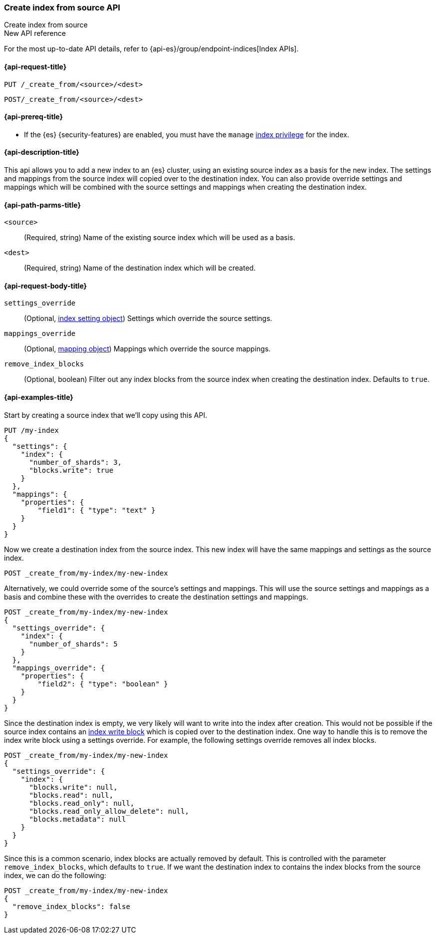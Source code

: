 [[indices-create-index-from-source]]
=== Create index from source API
++++
<titleabbrev>Create index from source</titleabbrev>
++++

.New API reference
[sidebar]
--
For the most up-to-date API details, refer to {api-es}/group/endpoint-indices[Index APIs].
--

[[indices-create-index-from-source-api-request]]
==== {api-request-title}

`PUT /_create_from/<source>/<dest>`

`POST/_create_from/<source>/<dest>`

[[indices-create-index-from-source-api-prereqs]]
==== {api-prereq-title}

* If the {es} {security-features} are enabled, you must have the `manage`
<<privileges-list-indices,index privilege>> for the index.

[[indices-create-index-from-source-api-desc]]
==== {api-description-title}
This api allows you to add a new index to an {es} cluster, using an existing source index as a basis for the new index.
The settings and mappings from the source index will copied over to the destination index.  You can also provide
override settings and mappings which will be combined with the source settings and mappings when creating the
destination index.

[[indices-create-index-from-source-api-path-params]]
==== {api-path-parms-title}

`<source>`::
(Required, string) Name of the existing source index which will be used as a basis.

`<dest>`::
(Required, string) Name of the destination index which will be created.


[role="child_attributes"]
[[indices-create-index-from-source-api-request-body]]
==== {api-request-body-title}

`settings_override`::
(Optional, <<index-modules-settings,index setting object>>) Settings which override the source settings.

`mappings_override`::
(Optional, <<mapping,mapping object>>) Mappings which override the source mappings.

`remove_index_blocks`::
(Optional, boolean) Filter out any index blocks from the source index when creating the destination index.
Defaults to `true`.

[[indices-create-index-from-source-api-example]]
==== {api-examples-title}

Start by creating a source index that we'll copy using this API.

[source,console]
--------------------------------------------------
PUT /my-index
{
  "settings": {
    "index": {
      "number_of_shards": 3,
      "blocks.write": true
    }
  },
  "mappings": {
    "properties": {
        "field1": { "type": "text" }
    }
  }
}
--------------------------------------------------
// TESTSETUP

Now we create a destination index from the source index. This new index will have the same mappings and settings
as the source index.

[source,console]
--------------------------------------------------
POST _create_from/my-index/my-new-index
--------------------------------------------------


Alternatively, we could override some of the source's settings and mappings. This will use the source settings
and mappings as a basis and combine these with the overrides to create the destination settings and mappings.

[source,console]
--------------------------------------------------
POST _create_from/my-index/my-new-index
{
  "settings_override": {
    "index": {
      "number_of_shards": 5
    }
  },
  "mappings_override": {
    "properties": {
        "field2": { "type": "boolean" }
    }
  }
}
--------------------------------------------------

Since the destination index is empty, we very likely will want to write into the index after creation.
This would not be possible if the source index contains an <<index-block-settings,index write block>> which is copied over to the destination index.
One way to handle this is to remove the index write block using a settings override. For example, the following
settings override removes all index blocks.


[source,console]
--------------------------------------------------
POST _create_from/my-index/my-new-index
{
  "settings_override": {
    "index": {
      "blocks.write": null,
      "blocks.read": null,
      "blocks.read_only": null,
      "blocks.read_only_allow_delete": null,
      "blocks.metadata": null
    }
  }
}
--------------------------------------------------

Since this is a common scenario, index blocks are actually removed by default. This is controlled with the parameter
`remove_index_blocks`, which defaults to `true`. If we want the destination index to contains the index blocks from
the source index, we can do the following:

[source,console]
--------------------------------------------------
POST _create_from/my-index/my-new-index
{
  "remove_index_blocks": false
}
--------------------------------------------------
